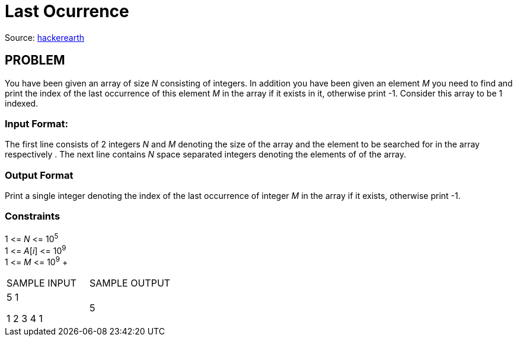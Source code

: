 = Last Ocurrence

Source:
https://www.hackerearth.com/practice/algorithms/searching/linear-search/tutorial/[hackerearth]

== PROBLEM

You have been given an array of size _N_ consisting of integers. In addition
you have been given an element _M_ you need to find and print the index of the
last occurrence of this element _M_ in the array if it exists in it,
otherwise print -1. Consider this array to be 1 indexed.

=== Input Format:

The first line consists of 2 integers _N_ and _M_ denoting the size of the
array and the element to be searched for in the array respectively . The next
line contains _N_ space separated integers denoting the elements of of the
array.

=== Output Format

Print a single integer denoting the index of the last occurrence of integer
_M_ in the array if it exists, otherwise print -1.

=== Constraints

[%hardbreaks]
1 &lt;= _N_ &lt;= 10^5^ +
1 &lt;= _A_[_i_] &lt;= 10^9^ +
1 &lt;= _M_ &lt;= 10^9^ +

|===
|SAMPLE INPUT |SAMPLE OUTPUT
|5 1  +

1 2 3 4 1
|5
|===

